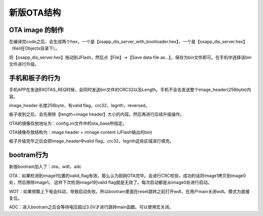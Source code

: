 
新版OTA结构
===============


OTA image 的制作
-------------------

在编译完code之后，会生成两个hex，一个是【osapp_dis_server_with_bootloader.hex】，一个是【osapp_dis_server.hex】（Keil在Objects目录下）。

将【osapp_dis_server.hex】拖动到JFlash，然后点【File】->【Save data file as...】，保存为bin文件即可。在手机中选择该bin文件进行升级。


手机和板子的行为
-------------------------

手机APP在发送BXOTAS_REQ时候，会同时发送bin文件的CRC32以及Length。手机不会去发送整个image_header(256byte)内容。

image_header:长度256byte，有valid flag，crc32，legnth，reversed。

板子收到之后，会先擦除【length+image header】大小的内容。然后再进行后续升级操作。

OTA的镜像存放地址为：config.ini文件中的ota_base所指定。

OTA镜像存放结构为：image header + imnage content (JFlash输出的bin)

板子升级完毕之后会把image_header中valid flag，crc32，legnth这些区域进行填充。

    
bootram行为
------------

新版bootram加入了：ota，wdt，adc

OTA：如果检测到image1位置的valid_flag有效，那么认为刚刚OTA完毕。会进行CRC校验，成功的话将image1拷贝到image0处，然后擦除image1。
这样下次检测image1的valid flag就是无效了。每次启动都是从image0处进行启动。

WDT：如果频繁上下电会抖动，导致启动失败。所以bootram里面在reset跳转之前打开wdt，在用户main关闭wdt。模式为直接复位。

ADC：进入bootram之后会等待电压超过3.0V才进行跳转main函数。可以使用宏关闭。


